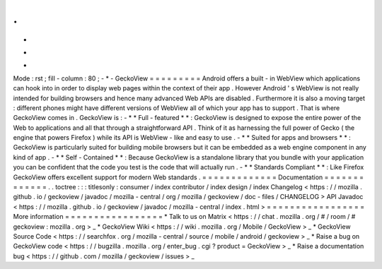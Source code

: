 .
.
-
*
-
Mode
:
rst
;
fill
-
column
:
80
;
-
*
-
GeckoView
=
=
=
=
=
=
=
=
=
Android
offers
a
built
-
in
WebView
which
applications
can
hook
into
in
order
to
display
web
pages
within
the
context
of
their
app
.
However
Android
'
s
WebView
is
not
really
intended
for
building
browsers
and
hence
many
advanced
Web
APIs
are
disabled
.
Furthermore
it
is
also
a
moving
target
:
different
phones
might
have
different
versions
of
WebView
all
of
which
your
app
has
to
support
.
That
is
where
GeckoView
comes
in
.
GeckoView
is
:
-
*
*
Full
-
featured
*
*
:
GeckoView
is
designed
to
expose
the
entire
power
of
the
Web
to
applications
and
all
that
through
a
straightforward
API
.
Think
of
it
as
harnessing
the
full
power
of
Gecko
(
the
engine
that
powers
Firefox
)
while
its
API
is
WebView
-
like
and
easy
to
use
.
-
*
*
Suited
for
apps
and
browsers
*
*
:
GeckoView
is
particularly
suited
for
building
mobile
browsers
but
it
can
be
embedded
as
a
web
engine
component
in
any
kind
of
app
.
-
*
*
Self
-
Contained
*
*
:
Because
GeckoView
is
a
standalone
library
that
you
bundle
with
your
application
you
can
be
confident
that
the
code
you
test
is
the
code
that
will
actually
run
.
-
*
*
Standards
Compliant
*
*
:
Like
Firefox
GeckoView
offers
excellent
support
for
modern
Web
standards
.
=
=
=
=
=
=
=
=
=
=
=
=
=
Documentation
=
=
=
=
=
=
=
=
=
=
=
=
=
.
.
toctree
:
:
:
titlesonly
:
consumer
/
index
contributor
/
index
design
/
index
Changelog
<
https
:
/
/
mozilla
.
github
.
io
/
geckoview
/
javadoc
/
mozilla
-
central
/
org
/
mozilla
/
geckoview
/
doc
-
files
/
CHANGELOG
>
API
Javadoc
<
https
:
/
/
mozilla
.
github
.
io
/
geckoview
/
javadoc
/
mozilla
-
central
/
index
.
html
>
=
=
=
=
=
=
=
=
=
=
=
=
=
=
=
=
=
More
information
=
=
=
=
=
=
=
=
=
=
=
=
=
=
=
=
=
*
Talk
to
us
on
Matrix
<
https
:
/
/
chat
.
mozilla
.
org
/
#
/
room
/
#
geckoview
:
mozilla
.
org
>
_
*
GeckoView
Wiki
<
https
:
/
/
wiki
.
mozilla
.
org
/
Mobile
/
GeckoView
>
_
*
GeckoView
Source
Code
<
https
:
/
/
searchfox
.
org
/
mozilla
-
central
/
source
/
mobile
/
android
/
geckoview
>
_
*
Raise
a
bug
on
GeckoView
code
<
https
:
/
/
bugzilla
.
mozilla
.
org
/
enter_bug
.
cgi
?
product
=
GeckoView
>
_
*
Raise
a
documentation
bug
<
https
:
/
/
github
.
com
/
mozilla
/
geckoview
/
issues
>
_
